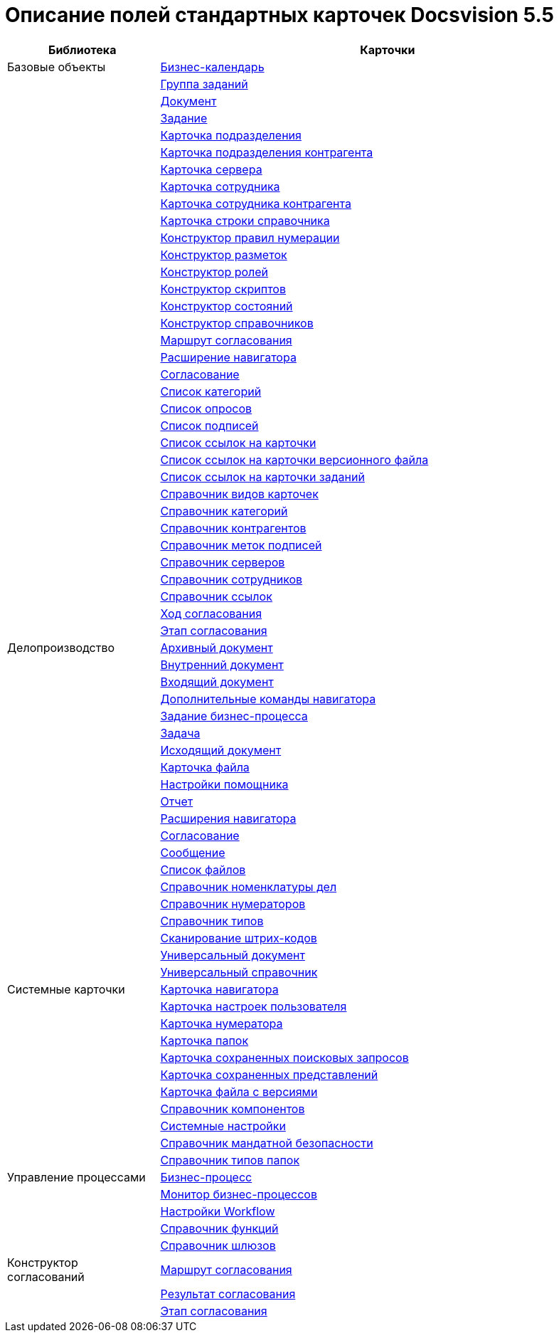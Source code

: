 = Описание полей стандартных карточек Docsvision 5.5

[width="100%",cols="25%,75%",options="header"]
|===
|Библиотека |Карточки
|Базовые объекты |xref:schemas/Release/BackOffice/CardCalendar.adoc[Бизнес-календарь]
| |xref:schemas/Release/BackOffice/CardTaskGroup.adoc[Группа заданий]
| |xref:schemas/Release/BackOffice/CardDocument.adoc[Документ]
| |xref:schemas/Release/BackOffice/CardTask.adoc[Задание]
| |xref:schemas/Release/BackOffice/CardDepartment.adoc[Карточка подразделения]
| |xref:schemas/Release/BackOffice/CardPartnersDepartment.adoc[Карточка подразделения контрагента]
| |xref:schemas/Release/BackOffice/CardServer.adoc[Карточка сервера]
| |xref:schemas/Release/BackOffice/CardEmployee.adoc[Карточка сотрудника]
| |xref:schemas/Release/BackOffice/CardPartnersEmployee.adoc[Карточка сотрудника контрагента]
| |xref:schemas/Release/BackOffice/CardBaseUniversalItem.adoc[Карточка строки справочника]
| |xref:schemas/Release/BackOffice/RefNumerationRules.adoc[Конструктор правил нумерации]
| |xref:schemas/Release/BackOffice/RefLayouts.adoc[Конструктор разметок]
| |xref:schemas/Release/BackOffice/RefRoleModel.adoc[Конструктор ролей]
| |xref:schemas/Release/BackOffice/RefScripting.adoc[Конструктор скриптов]
| |xref:schemas/Release/BackOffice/RefStates.adoc[Конструктор состояний]
| |xref:schemas/Release/BackOffice/RefBaseUniversal.adoc[Конструктор справочников]
| |xref:schemas/Release/BackOffice/CardReconcilePath.adoc[Маршрут согласования]
| |xref:schemas/Release/BackOffice/RefNavExtension.adoc[Расширение навигатора]
| |xref:schemas/Release/BackOffice/CardReconcile.adoc[Согласование]
| |xref:schemas/Release/BackOffice/CardCategoryList.adoc[Список категорий]
| |xref:schemas/Release/BackOffice/CardSurveyList.adoc[Список опросов]
| |xref:schemas/Release/BackOffice/CardSignatureList.adoc[Список подписей]
| |xref:schemas/Release/BackOffice/CardReferenceList.adoc[Список ссылок на карточки]
| |xref:schemas/Release/BackOffice/CardFileList.adoc[Список ссылок на карточки версионного файла]
| |xref:schemas/Release/BackOffice/CardTaskList.adoc[Список ссылок на карточки заданий]
| |xref:schemas/Release/BackOffice/RefKinds.adoc[Справочник видов карточек]
| |xref:schemas/Release/BackOffice/RefCategories.adoc[Справочник категорий]
| |xref:schemas/Release/BackOffice/RefPartners.adoc[Справочник контрагентов]
| |xref:schemas/Release/BackOffice/RefSignatureLabels.adoc[Справочник меток подписей]
| |xref:schemas/Release/BackOffice/RefServers.adoc[Справочник серверов]
| |xref:schemas/Release/BackOffice/RefStaff.adoc[Справочник сотрудников]
| |xref:schemas/Release/BackOffice/RefLinks.adoc[Справочник ссылок]
| |xref:schemas/Release/BackOffice/CardReconcileLog.adoc[Ход согласования]
| |xref:schemas/Release/BackOffice/CardReconcileStage.adoc[Этап согласования]
|Делопроизводство |xref:schemas/Release/TakeOffice/CardArchive.adoc[Архивный документ]
| |xref:schemas/Release/TakeOffice/CardOrd.adoc[Внутренний документ]
| |xref:schemas/Release/TakeOffice/CardInc.adoc[Входящий документ]
| |xref:schemas/Release/TakeOffice/NavCommands.adoc[Дополнительные команды навигатора]
| |xref:schemas/Release/TakeOffice/WorkflowTask.adoc[Задание бизнес-процесса]
| |xref:schemas/Release/TakeOffice/CardResolution.adoc[Задача]
| |xref:schemas/Release/TakeOffice/CardOut.adoc[Исходящий документ]
| |xref:schemas/Release/TakeOffice/CardFile.adoc[Карточка файла]
| |xref:schemas/Release/TakeOffice/AgentSettings.adoc[Настройки помощника]
| |xref:schemas/Release/TakeOffice/CardReport.adoc[Отчет]
| |xref:schemas/Release/TakeOffice/NavExtensions.adoc[Расширения навигатора]
| |xref:schemas/Release/TakeOffice/CardApproval.adoc[Согласование]
| |xref:schemas/Release/TakeOffice/CardMessage.adoc[Сообщение]
| |xref:schemas/Release/TakeOffice/FileList.adoc[Список файлов]
| |xref:schemas/Release/TakeOffice/RefCases.adoc[Справочник номенклатуры дел]
| |xref:schemas/Release/TakeOffice/RefNumerators.adoc[Справочник нумераторов]
| |xref:schemas/Release/TakeOffice/RefTypes.adoc[Справочник типов]
| |xref:schemas/Release/TakeOffice/RefBarcodeScan.adoc[Сканирование штрих-кодов]
| |xref:schemas/Release/TakeOffice/CardUni.adoc[Универсальный документ]
| |xref:schemas/Release/TakeOffice/RefUniversal.adoc[Универсальный справочник]
|Системные карточки |xref:schemas/Release/Core/Navigator.adoc[Карточка навигатора]
| |xref:schemas/Release/Core/UserProfile.adoc[Карточка настроек пользователя]
| |xref:schemas/Release/Core/Numerator.adoc[Карточка нумератора]
| |xref:schemas/Release/Core/Folders.adoc[Карточка папок]
| |xref:schemas/Release/Core/SavedSearches.adoc[Карточка сохраненных поисковых запросов]
| |xref:schemas/Release/Core/SavedViews.adoc[Карточка сохраненных представлений]
| |xref:schemas/Release/Core/VersionedFile.adoc[Карточка файла с версиями]
| |xref:schemas/Release/Core/RefComponents.adoc[Справочник компонентов]
| |xref:schemas/Release/Core/Settings.adoc[Системные настройки]
| |xref:schemas/Release/Core/MandatoryAccess.adoc[Справочник мандатной безопасности]
| |xref:schemas/Release/Core/FolderTypes.adoc[Справочник типов папок]
|Управление процессами |xref:schemas/Release/Workflow/Process.adoc[Бизнес-процесс]
| |xref:schemas/Release/Workflow/Monitor.adoc[Монитор бизнес-процессов]
| |xref:schemas/Release/Workflow/Settings.adoc[Настройки Workflow]
| |xref:schemas/Release/Workflow/FunctionList.adoc[Справочник функций]
| |xref:schemas/Release/Workflow/GateList.adoc[Справочник шлюзов]
|Конструктор согласований |xref:schemas/Release/ApprovalDesigner/CardApprovalPath.adoc[Маршрут согласования]
| |xref:schemas/Release/ApprovalDesigner/CardApprovalResult.adoc[Результат согласования]
| |xref:schemas/Release/ApprovalDesigner/CardApprovalStage.adoc[Этап согласования]
|===


















